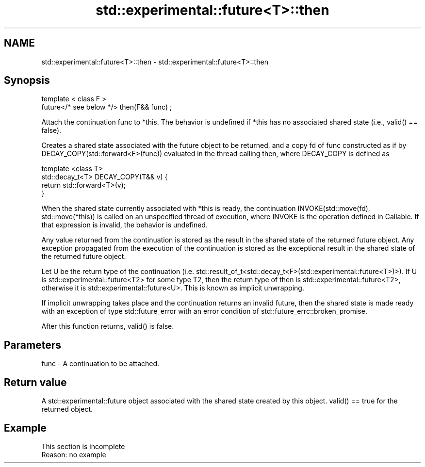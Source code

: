 .TH std::experimental::future<T>::then 3 "2020.03.24" "http://cppreference.com" "C++ Standard Libary"
.SH NAME
std::experimental::future<T>::then \- std::experimental::future<T>::then

.SH Synopsis
   template < class F >
   future</* see below */> then(F&& func) ;

   Attach the continuation func to *this. The behavior is undefined if *this has no associated shared state (i.e., valid() == false).

   Creates a shared state associated with the future object to be returned, and a copy fd of func constructed as if by DECAY_COPY(std::forward<F>(func)) evaluated in the thread calling then, where DECAY_COPY is defined as

   template <class T>
   std::decay_t<T> DECAY_COPY(T&& v) {
       return std::forward<T>(v);
   }

   When the shared state currently associated with *this is ready, the continuation INVOKE(std::move(fd), std::move(*this)) is called on an unspecified thread of execution, where INVOKE is the operation defined in Callable. If that expression is invalid, the behavior is undefined.

   Any value returned from the continuation is stored as the result in the shared state of the returned future object. Any exception propagated from the execution of the continuation is stored as the exceptional result in the shared state of the returned future object.

   Let U be the return type of the continuation (i.e. std::result_of_t<std::decay_t<F>(std::experimental::future<T>)>). If U is std::experimental::future<T2> for some type T2, then the return type of then is std::experimental::future<T2>, otherwise it is std::experimental::future<U>. This is known as implicit unwrapping.

   If implicit unwrapping takes place and the continuation returns an invalid future, then the shared state is made ready with an exception of type std::future_error with an error condition of std::future_errc::broken_promise.

   After this function returns, valid() is false.

.SH Parameters

   func - A continuation to be attached.

.SH Return value

   A std::experimental::future object associated with the shared state created by this object. valid() == true for the returned object.

.SH Example

    This section is incomplete
    Reason: no example
